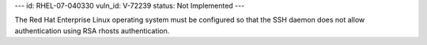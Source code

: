 ---
id: RHEL-07-040330
vuln_id: V-72239
status: Not Implemented
---

The Red Hat Enterprise Linux operating system must be configured so that the SSH daemon does not allow authentication using RSA rhosts authentication.
